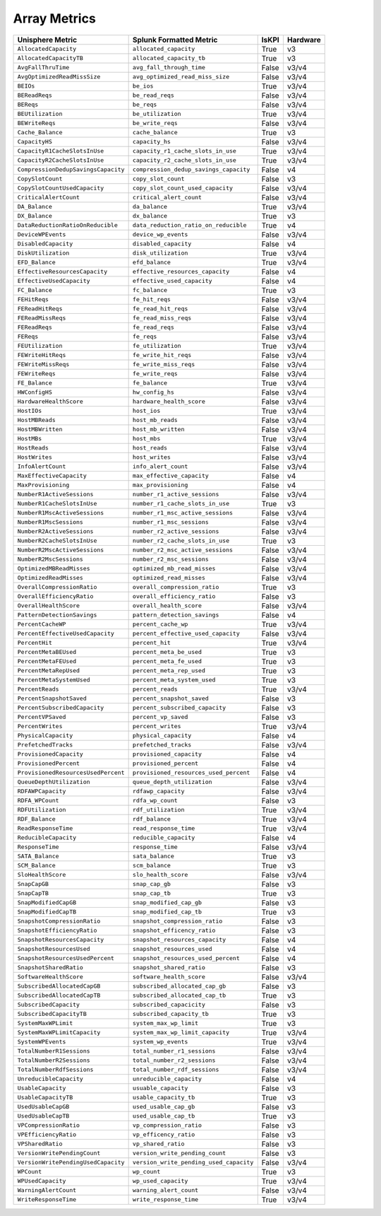 Array Metrics
=============
+-------------------------------------------------------+-------------------------------------------------------+-----------+-------------+
| **Unisphere Metric**                                  | **Splunk Formatted Metric**                           | **IsKPI** | **Hardware**|
+-------------------------------------------------------+-------------------------------------------------------+-----------+-------------+
| ``AllocatedCapacity``                                 | ``allocated_capacity``                                | True      | v3          |
+-------------------------------------------------------+-------------------------------------------------------+-----------+-------------+
| ``AllocatedCapacityTB``                               | ``allocated_capacity_tb``                             | True      | v3          |
+-------------------------------------------------------+-------------------------------------------------------+-----------+-------------+
| ``AvgFallThruTime``                                   | ``avg_fall_through_time``                             | False     | v3/v4       |
+-------------------------------------------------------+-------------------------------------------------------+-----------+-------------+
| ``AvgOptimizedReadMissSize``                          | ``avg_optimized_read_miss_size``                      | False     | v3/v4       |
+-------------------------------------------------------+-------------------------------------------------------+-----------+-------------+
| ``BEIOs``                                             | ``be_ios``                                            | True      | v3/v4       |
+-------------------------------------------------------+-------------------------------------------------------+-----------+-------------+
| ``BEReadReqs``                                        | ``be_read_reqs``                                      | False     | v3/v4       |
+-------------------------------------------------------+-------------------------------------------------------+-----------+-------------+
| ``BEReqs``                                            | ``be_reqs``                                           | False     | v3/v4       |
+-------------------------------------------------------+-------------------------------------------------------+-----------+-------------+
| ``BEUtilization``                                     | ``be_utilization``                                    | True      | v3/v4       |
+-------------------------------------------------------+-------------------------------------------------------+-----------+-------------+
| ``BEWriteReqs``                                       | ``be_write_reqs``                                     | False     | v3/v4       |
+-------------------------------------------------------+-------------------------------------------------------+-----------+-------------+
| ``Cache_Balance``                                     | ``cache_balance``                                     | True      | v3          |
+-------------------------------------------------------+-------------------------------------------------------+-----------+-------------+
| ``CapacityHS``                                        | ``capacity_hs``                                       | False     | v3/v4       |
+-------------------------------------------------------+-------------------------------------------------------+-----------+-------------+
| ``CapacityR1CacheSlotsInUse``                         | ``capacity_r1_cache_slots_in_use``                    | True      | v3/v4       |
+-------------------------------------------------------+-------------------------------------------------------+-----------+-------------+
| ``CapacityR2CacheSlotsInUse``                         | ``capacity_r2_cache_slots_in_use``                    | True      | v3/v4       |
+-------------------------------------------------------+-------------------------------------------------------+-----------+-------------+
| ``CompressionDedupSavingsCapacity``                   | ``compression_dedup_savings_capacity``                | False     | v4          |
+-------------------------------------------------------+-------------------------------------------------------+-----------+-------------+
| ``CopySlotCount``                                     | ``copy_slot_count``                                   | False     | v3          |
+-------------------------------------------------------+-------------------------------------------------------+-----------+-------------+
| ``CopySlotCountUsedCapacity``                         | ``copy_slot_count_used_capacity``                     | False     | v3/v4       |
+-------------------------------------------------------+-------------------------------------------------------+-----------+-------------+
| ``CriticalAlertCount``                                | ``critical_alert_count``                              | False     | v3/v4       |
+-------------------------------------------------------+-------------------------------------------------------+-----------+-------------+
| ``DA_Balance``                                        | ``da_balance``                                        | True      | v3/v4       |
+-------------------------------------------------------+-------------------------------------------------------+-----------+-------------+
| ``DX_Balance``                                        | ``dx_balance``                                        | True      | v3          |
+-------------------------------------------------------+-------------------------------------------------------+-----------+-------------+
| ``DataReductionRatioOnReducible``                     | ``data_reduction_ratio_on_reducible``                 | True      | v4          |
+-------------------------------------------------------+-------------------------------------------------------+-----------+-------------+
| ``DeviceWPEvents``                                    | ``device_wp_events``                                  | False     | v3/v4       |
+-------------------------------------------------------+-------------------------------------------------------+-----------+-------------+
| ``DisabledCapacity``                                  | ``disabled_capacity``                                 | False     | v4          |
+-------------------------------------------------------+-------------------------------------------------------+-----------+-------------+
| ``DiskUtilization``                                   | ``disk_utilization``                                  | True      | v3/v4       |
+-------------------------------------------------------+-------------------------------------------------------+-----------+-------------+
| ``EFD_Balance``                                       | ``efd_balance``                                       | True      | v3/v4       |
+-------------------------------------------------------+-------------------------------------------------------+-----------+-------------+
| ``EffectiveResourcesCapacity``                        | ``effective_resources_capacity``                      | False     | v4          |
+-------------------------------------------------------+-------------------------------------------------------+-----------+-------------+
| ``EffectiveUsedCapacity``                             | ``effective_used_capacity``                           | False     | v4          |
+-------------------------------------------------------+-------------------------------------------------------+-----------+-------------+
| ``FC_Balance``                                        | ``fc_balance``                                        | True      | v3          |
+-------------------------------------------------------+-------------------------------------------------------+-----------+-------------+
| ``FEHitReqs``                                         | ``fe_hit_reqs``                                       | False     | v3/v4       |
+-------------------------------------------------------+-------------------------------------------------------+-----------+-------------+
| ``FEReadHitReqs``                                     | ``fe_read_hit_reqs``                                  | False     | v3/v4       |
+-------------------------------------------------------+-------------------------------------------------------+-----------+-------------+
| ``FEReadMissReqs``                                    | ``fe_read_miss_reqs``                                 | False     | v3/v4       |
+-------------------------------------------------------+-------------------------------------------------------+-----------+-------------+
| ``FEReadReqs``                                        | ``fe_read_reqs``                                      | False     | v3/v4       |
+-------------------------------------------------------+-------------------------------------------------------+-----------+-------------+
| ``FEReqs``                                            | ``fe_reqs``                                           | False     | v3/v4       |
+-------------------------------------------------------+-------------------------------------------------------+-----------+-------------+
| ``FEUtilization``                                     | ``fe_utilization``                                    | True      | v3/v4       |
+-------------------------------------------------------+-------------------------------------------------------+-----------+-------------+
| ``FEWriteHitReqs``                                    | ``fe_write_hit_reqs``                                 | False     | v3/v4       |
+-------------------------------------------------------+-------------------------------------------------------+-----------+-------------+
| ``FEWriteMissReqs``                                   | ``fe_write_miss_reqs``                                | False     | v3/v4       |
+-------------------------------------------------------+-------------------------------------------------------+-----------+-------------+
| ``FEWriteReqs``                                       | ``fe_write_reqs``                                     | False     | v3/v4       |
+-------------------------------------------------------+-------------------------------------------------------+-----------+-------------+
| ``FE_Balance``                                        | ``fe_balance``                                        | True      | v3/v4       |
+-------------------------------------------------------+-------------------------------------------------------+-----------+-------------+
| ``HWConfigHS``                                        | ``hw_config_hs``                                      | False     | v3/v4       |
+-------------------------------------------------------+-------------------------------------------------------+-----------+-------------+
| ``HardwareHealthScore``                               | ``hardware_health_score``                             | False     | v3/v4       |
+-------------------------------------------------------+-------------------------------------------------------+-----------+-------------+
| ``HostIOs``                                           | ``host_ios``                                          | True      | v3/v4       |
+-------------------------------------------------------+-------------------------------------------------------+-----------+-------------+
| ``HostMBReads``                                       | ``host_mb_reads``                                     | False     | v3/v4       |
+-------------------------------------------------------+-------------------------------------------------------+-----------+-------------+
| ``HostMBWritten``                                     | ``host_mb_written``                                   | False     | v3/v4       |
+-------------------------------------------------------+-------------------------------------------------------+-----------+-------------+
| ``HostMBs``                                           | ``host_mbs``                                          | True      | v3/v4       |
+-------------------------------------------------------+-------------------------------------------------------+-----------+-------------+
| ``HostReads``                                         | ``host_reads``                                        | False     | v3/v4       |
+-------------------------------------------------------+-------------------------------------------------------+-----------+-------------+
| ``HostWrites``                                        | ``host_writes``                                       | False     | v3/v4       |
+-------------------------------------------------------+-------------------------------------------------------+-----------+-------------+
| ``InfoAlertCount``                                    | ``info_alert_count``                                  | False     | v3/v4       |
+-------------------------------------------------------+-------------------------------------------------------+-----------+-------------+
| ``MaxEffectiveCapacity``                              | ``max_effective_capacity``                            | False     | v4          |
+-------------------------------------------------------+-------------------------------------------------------+-----------+-------------+
| ``MaxProvisioning``                                   | ``max_provisioning``                                  | False     | v4          |
+-------------------------------------------------------+-------------------------------------------------------+-----------+-------------+
| ``NumberR1ActiveSessions``                            | ``number_r1_active_sessions``                         | False     | v3/v4       |
+-------------------------------------------------------+-------------------------------------------------------+-----------+-------------+
| ``NumberR1CacheSlotsInUse``                           | ``number_r1_cache_slots_in_use``                      | True      | v3          |
+-------------------------------------------------------+-------------------------------------------------------+-----------+-------------+
| ``NumberR1MscActiveSessions``                         | ``number_r1_msc_active_sessions``                     | False     | v3/v4       |
+-------------------------------------------------------+-------------------------------------------------------+-----------+-------------+
| ``NumberR1MscSessions``                               | ``number_r1_msc_sessions``                            | False     | v3/v4       |
+-------------------------------------------------------+-------------------------------------------------------+-----------+-------------+
| ``NumberR2ActiveSessions``                            | ``number_r2_active_sessions``                         | False     | v3/v4       |
+-------------------------------------------------------+-------------------------------------------------------+-----------+-------------+
| ``NumberR2CacheSlotsInUse``                           | ``number_r2_cache_slots_in_use``                      | True      | v3          |
+-------------------------------------------------------+-------------------------------------------------------+-----------+-------------+
| ``NumberR2MscActiveSessions``                         | ``number_r2_msc_active_sessions``                     | False     | v3/v4       |
+-------------------------------------------------------+-------------------------------------------------------+-----------+-------------+
| ``NumberR2MscSessions``                               | ``number_r2_msc_sessions``                            | False     | v3/v4       |
+-------------------------------------------------------+-------------------------------------------------------+-----------+-------------+
| ``OptimizedMBReadMisses``                             | ``optimized_mb_read_misses``                          | False     | v3/v4       |
+-------------------------------------------------------+-------------------------------------------------------+-----------+-------------+
| ``OptimizedReadMisses``                               | ``optimized_read_misses``                             | False     | v3/v4       |
+-------------------------------------------------------+-------------------------------------------------------+-----------+-------------+
| ``OverallCompressionRatio``                           | ``overall_compression_ratio``                         | True      | v3          |
+-------------------------------------------------------+-------------------------------------------------------+-----------+-------------+
| ``OverallEfficiencyRatio``                            | ``overall_efficiency_ratio``                          | False     | v3          |
+-------------------------------------------------------+-------------------------------------------------------+-----------+-------------+
| ``OverallHealthScore``                                | ``overall_health_score``                              | False     | v3/v4       |
+-------------------------------------------------------+-------------------------------------------------------+-----------+-------------+
| ``PatternDetectionSavings``                           | ``pattern_detection_savings``                         | False     | v4          |
+-------------------------------------------------------+-------------------------------------------------------+-----------+-------------+
| ``PercentCacheWP``                                    | ``percent_cache_wp``                                  | True      | v3/v4       |
+-------------------------------------------------------+-------------------------------------------------------+-----------+-------------+
| ``PercentEffectiveUsedCapacity``                      | ``percent_effective_used_capacity``                   | False     | v3/v4       |
+-------------------------------------------------------+-------------------------------------------------------+-----------+-------------+
| ``PercentHit``                                        | ``percent_hit``                                       | True      | v3/v4       |
+-------------------------------------------------------+-------------------------------------------------------+-----------+-------------+
| ``PercentMetaBEUsed``                                 | ``percent_meta_be_used``                              | True      | v3          |
+-------------------------------------------------------+-------------------------------------------------------+-----------+-------------+
| ``PercentMetaFEUsed``                                 | ``percent_meta_fe_used``                              | True      | v3          |
+-------------------------------------------------------+-------------------------------------------------------+-----------+-------------+
| ``PercentMetaRepUsed``                                | ``percent_meta_rep_used``                             | True      | v3          |
+-------------------------------------------------------+-------------------------------------------------------+-----------+-------------+
| ``PercentMetaSystemUsed``                             | ``percent_meta_system_used``                          | True      | v3          |
+-------------------------------------------------------+-------------------------------------------------------+-----------+-------------+
| ``PercentReads``                                      | ``percent_reads``                                     | True      | v3/v4       |
+-------------------------------------------------------+-------------------------------------------------------+-----------+-------------+
| ``PercentSnapshotSaved``                              | ``percent_snapshot_saved``                            | False     | v3          |
+-------------------------------------------------------+-------------------------------------------------------+-----------+-------------+
| ``PercentSubscribedCapacity``                         | ``percent_subscribed_capacity``                       | False     | v3          |
+-------------------------------------------------------+-------------------------------------------------------+-----------+-------------+
| ``PercentVPSaved``                                    | ``percent_vp_saved``                                  | False     | v3          |
+-------------------------------------------------------+-------------------------------------------------------+-----------+-------------+
| ``PercentWrites``                                     | ``percent_writes``                                    | True      | v3/v4       |
+-------------------------------------------------------+-------------------------------------------------------+-----------+-------------+
| ``PhysicalCapacity``                                  | ``physical_capacity``                                 | False     | v4          |
+-------------------------------------------------------+-------------------------------------------------------+-----------+-------------+
| ``PrefetchedTracks``                                  | ``prefetched_tracks``                                 | False     | v3/v4       |
+-------------------------------------------------------+-------------------------------------------------------+-----------+-------------+
| ``ProvisionedCapacity``                               | ``provisioned_capacity``                              | False     | v4          |
+-------------------------------------------------------+-------------------------------------------------------+-----------+-------------+
| ``ProvisionedPercent``                                | ``provisioned_percent``                               | False     | v4          |
+-------------------------------------------------------+-------------------------------------------------------+-----------+-------------+
| ``ProvisionedResourcesUsedPercent``                   | ``provisioned_resources_used_percent``                | False     | v4          |
+-------------------------------------------------------+-------------------------------------------------------+-----------+-------------+
| ``QueueDepthUtilization``                             | ``queue_depth_utilization``                           | False     | v3/v4       |
+-------------------------------------------------------+-------------------------------------------------------+-----------+-------------+
| ``RDFAWPCapacity``                                    | ``rdfawp_capacity``                                   | False     | v3/v4       |
+-------------------------------------------------------+-------------------------------------------------------+-----------+-------------+
| ``RDFA_WPCount``                                      | ``rdfa_wp_count``                                     | False     | v3          |
+-------------------------------------------------------+-------------------------------------------------------+-----------+-------------+
| ``RDFUtilization``                                    | ``rdf_utilization``                                   | True      | v3/v4       |
+-------------------------------------------------------+-------------------------------------------------------+-----------+-------------+
| ``RDF_Balance``                                       | ``rdf_balance``                                       | True      | v3/v4       |
+-------------------------------------------------------+-------------------------------------------------------+-----------+-------------+
| ``ReadResponseTime``                                  | ``read_response_time``                                | True      | v3/v4       |
+-------------------------------------------------------+-------------------------------------------------------+-----------+-------------+
| ``ReducibleCapacity``                                 | ``reducible_capacity``                                | False     | v4          |
+-------------------------------------------------------+-------------------------------------------------------+-----------+-------------+
| ``ResponseTime``                                      | ``response_time``                                     | False     | v3/v4       |
+-------------------------------------------------------+-------------------------------------------------------+-----------+-------------+
| ``SATA_Balance``                                      | ``sata_balance``                                      | True      | v3          |
+-------------------------------------------------------+-------------------------------------------------------+-----------+-------------+
| ``SCM_Balance``                                       | ``scm_balance``                                       | True      | v3          |
+-------------------------------------------------------+-------------------------------------------------------+-----------+-------------+
| ``SloHealthScore``                                    | ``slo_health_score``                                  | False     | v3/v4       |
+-------------------------------------------------------+-------------------------------------------------------+-----------+-------------+
| ``SnapCapGB``                                         | ``snap_cap_gb``                                       | False     | v3          |
+-------------------------------------------------------+-------------------------------------------------------+-----------+-------------+
| ``SnapCapTB``                                         | ``snap_cap_tb``                                       | True      | v3          |
+-------------------------------------------------------+-------------------------------------------------------+-----------+-------------+
| ``SnapModifiedCapGB``                                 | ``snap_modified_cap_gb``                              | False     | v3          |
+-------------------------------------------------------+-------------------------------------------------------+-----------+-------------+
| ``SnapModifiedCapTB``                                 | ``snap_modified_cap_tb``                              | True      | v3          |
+-------------------------------------------------------+-------------------------------------------------------+-----------+-------------+
| ``SnapshotCompressionRatio``                          | ``snapshot_compression_ratio``                        | False     | v3          |
+-------------------------------------------------------+-------------------------------------------------------+-----------+-------------+
| ``SnapshotEfficiencyRatio``                           | ``snapshot_efficency_ratio``                          | False     | v3          |
+-------------------------------------------------------+-------------------------------------------------------+-----------+-------------+
| ``SnapshotResourcesCapacity``                         | ``snapshot_resources_capacity``                       | False     | v4          |
+-------------------------------------------------------+-------------------------------------------------------+-----------+-------------+
| ``SnapshotResourcesUsed``                             | ``snapshot_resources_used``                           | False     | v4          |
+-------------------------------------------------------+-------------------------------------------------------+-----------+-------------+
| ``SnapshotResourcesUsedPercent``                      | ``snapshot_resources_used_percent``                   | False     | v4          |
+-------------------------------------------------------+-------------------------------------------------------+-----------+-------------+
| ``SnapshotSharedRatio``                               | ``snapshot_shared_ratio``                             | False     | v3          |
+-------------------------------------------------------+-------------------------------------------------------+-----------+-------------+
| ``SoftwareHealthScore``                               | ``software_health_score``                             | False     | v3/v4       |
+-------------------------------------------------------+-------------------------------------------------------+-----------+-------------+
| ``SubscribedAllocatedCapGB``                          | ``subscribed_allocated_cap_gb``                       | False     | v3          |
+-------------------------------------------------------+-------------------------------------------------------+-----------+-------------+
| ``SubscribedAllocatedCapTB``                          | ``subscribed_allocated_cap_tb``                       | True      | v3          |
+-------------------------------------------------------+-------------------------------------------------------+-----------+-------------+
| ``SubscribedCapacity``                                | ``subscribed_capacicity``                             | False     | v3          |
+-------------------------------------------------------+-------------------------------------------------------+-----------+-------------+
| ``SubscribedCapacityTB``                              | ``subscribed_capacity_tb``                            | True      | v3          |
+-------------------------------------------------------+-------------------------------------------------------+-----------+-------------+
| ``SystemMaxWPLimit``                                  | ``system_max_wp_limit``                               | True      | v3          |
+-------------------------------------------------------+-------------------------------------------------------+-----------+-------------+
| ``SystemMaxWPLimitCapacity``                          | ``system_max_wp_limit_capacity``                      | True      | v3/v4       |
+-------------------------------------------------------+-------------------------------------------------------+-----------+-------------+
| ``SystemWPEvents``                                    | ``system_wp_events``                                  | True      | v3/v4       |
+-------------------------------------------------------+-------------------------------------------------------+-----------+-------------+
| ``TotalNumberR1Sessions``                             | ``total_number_r1_sessions``                          | False     | v3/v4       |
+-------------------------------------------------------+-------------------------------------------------------+-----------+-------------+
| ``TotalNumberR2Sessions``                             | ``total_number_r2_sessions``                          | False     | v3/v4       |
+-------------------------------------------------------+-------------------------------------------------------+-----------+-------------+
| ``TotalNumberRdfSessions``                            | ``total_number_rdf_sessions``                         | False     | v3/v4       |
+-------------------------------------------------------+-------------------------------------------------------+-----------+-------------+
| ``UnreducibleCapacity``                               | ``unreducible_capacity``                              | False     | v4          |
+-------------------------------------------------------+-------------------------------------------------------+-----------+-------------+
| ``UsableCapacity``                                    | ``usuable_capacity``                                  | False     | v3          |
+-------------------------------------------------------+-------------------------------------------------------+-----------+-------------+
| ``UsableCapacityTB``                                  | ``usable_capacity_tb``                                | True      | v3          |
+-------------------------------------------------------+-------------------------------------------------------+-----------+-------------+
| ``UsedUsableCapGB``                                   | ``used_usable_cap_gb``                                | False     | v3          |
+-------------------------------------------------------+-------------------------------------------------------+-----------+-------------+
| ``UsedUsableCapTB``                                   | ``used_usable_cap_tb``                                | True      | v3          |
+-------------------------------------------------------+-------------------------------------------------------+-----------+-------------+
| ``VPCompressionRatio``                                | ``vp_compression_ratio``                              | False     | v3          |
+-------------------------------------------------------+-------------------------------------------------------+-----------+-------------+
| ``VPEfficiencyRatio``                                 | ``vp_efficency_ratio``                                | False     | v3          |
+-------------------------------------------------------+-------------------------------------------------------+-----------+-------------+
| ``VPSharedRatio``                                     | ``vp_shared_ratio``                                   | False     | v3          |
+-------------------------------------------------------+-------------------------------------------------------+-----------+-------------+
| ``VersionWritePendingCount``                          | ``version_write_pending_count``                       | False     | v3          |
+-------------------------------------------------------+-------------------------------------------------------+-----------+-------------+
| ``VersionWritePendingUsedCapacity``                   | ``version_write_pending_used_capacity``               | False     | v3/v4       |
+-------------------------------------------------------+-------------------------------------------------------+-----------+-------------+
| ``WPCount``                                           | ``wp_count``                                          | True      | v3          |
+-------------------------------------------------------+-------------------------------------------------------+-----------+-------------+
| ``WPUsedCapacity``                                    | ``wp_used_capacity``                                  | True      | v3/v4       |
+-------------------------------------------------------+-------------------------------------------------------+-----------+-------------+
| ``WarningAlertCount``                                 | ``warning_alert_count``                               | False     | v3/v4       |
+-------------------------------------------------------+-------------------------------------------------------+-----------+-------------+
| ``WriteResponseTime``                                 | ``write_response_time``                               | True      | v3/v4       |
+-------------------------------------------------------+-------------------------------------------------------+-----------+-------------+